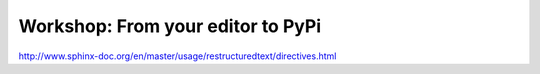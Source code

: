 Workshop: From your editor to PyPi
==================================

http://www.sphinx-doc.org/en/master/usage/restructuredtext/directives.html
